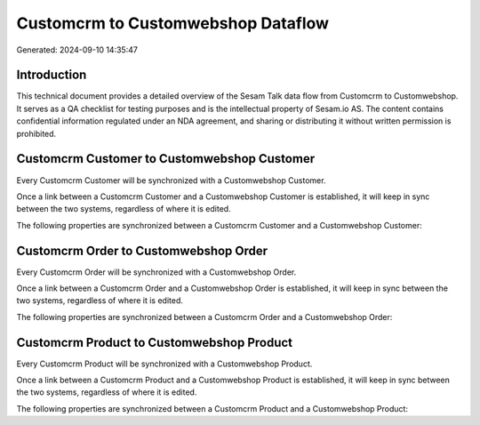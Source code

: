 ===================================
Customcrm to Customwebshop Dataflow
===================================

Generated: 2024-09-10 14:35:47

Introduction
------------

This technical document provides a detailed overview of the Sesam Talk data flow from Customcrm to Customwebshop. It serves as a QA checklist for testing purposes and is the intellectual property of Sesam.io AS. The content contains confidential information regulated under an NDA agreement, and sharing or distributing it without written permission is prohibited.

Customcrm Customer to Customwebshop Customer
--------------------------------------------
Every Customcrm Customer will be synchronized with a Customwebshop Customer.

Once a link between a Customcrm Customer and a Customwebshop Customer is established, it will keep in sync between the two systems, regardless of where it is edited.

The following properties are synchronized between a Customcrm Customer and a Customwebshop Customer:

.. list-table::
   :header-rows: 1

   * - Customcrm Customer Property
     - Customwebshop Customer Property
     - Customwebshop Data Type


Customcrm Order to Customwebshop Order
--------------------------------------
Every Customcrm Order will be synchronized with a Customwebshop Order.

Once a link between a Customcrm Order and a Customwebshop Order is established, it will keep in sync between the two systems, regardless of where it is edited.

The following properties are synchronized between a Customcrm Order and a Customwebshop Order:

.. list-table::
   :header-rows: 1

   * - Customcrm Order Property
     - Customwebshop Order Property
     - Customwebshop Data Type


Customcrm Product to Customwebshop Product
------------------------------------------
Every Customcrm Product will be synchronized with a Customwebshop Product.

Once a link between a Customcrm Product and a Customwebshop Product is established, it will keep in sync between the two systems, regardless of where it is edited.

The following properties are synchronized between a Customcrm Product and a Customwebshop Product:

.. list-table::
   :header-rows: 1

   * - Customcrm Product Property
     - Customwebshop Product Property
     - Customwebshop Data Type

